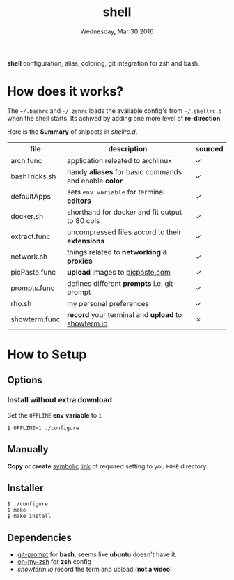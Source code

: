 #+TITLE: shell
#+DATE: Wednesday, Mar 30 2016

*shell* configuration, alias, coloring, git integration for zsh and
bash.

* How does it works?

  The =~/.bashrc= and =~/.zshrc= loads the available config's from
  =~/.shellrc.d= when the shell starts. Its achived by adding one
  more level of *re-direction*.

  Here is the *Summary* of snippets in [[shellrc.d][shellrc.d]].

  | file          | description                                           | sourced |
  |---------------+-------------------------------------------------------+---------|
  | arch.func     | application releated to archlinux                     | ✓       |
  | bashTricks.sh | handy *aliases* for basic commands and enable *color* | ✓       |
  | defaultApps   | sets =env variable= for terminal *editors*            | ✓       |
  | docker.sh     | shorthand for docker and fit output to 80 cols        | ✓       |
  | extract.func  | uncompressed files accord to their *extensions*       | ✓       |
  | network.sh    | things related to *networking* & *proxies*            | ✓       |
  | picPaste.func | *upload* images to [[http://www.picpaste.com][picpaste.com]]                       | ✓       |
  | prompts.func  | defines different *prompts* i.e. git-prompt           | ✓       |
  | rho.sh        | my personal preferences                               | ✓       |
  | showterm.func | *record* your terminal and *upload* to [[https://www.showterm.io][showterm.io]]    | ✗       |

* How to Setup
** Options
*** Install without extra download

    Set the =OFFLINE= *env* *variable* to =1=

    #+begin_src shell
      $ OFFLINE=1 ./configure
    #+end_src

** Manually

   *Copy* or *create* _symbolic_ _link_ of required setting to you
   =HOME= directory.

** Installer

   #+begin_src shell
     $ ./configure
     $ make
     $ make install
   #+end_src

** Dependencies

   - [[https://raw.github.com/git/git/master/contrib/completion/git-prompt.sh][git-prompt]] for *bash*, seems like *ubuntu* doesn't have it.
   - [[https://github.com/robbyrussell/oh-my-zsh][oh-my-zsh]]  for *zsh* config
   - [[showterm.io/showterm][showterm.io]] record the term and upload (*not a video*)
